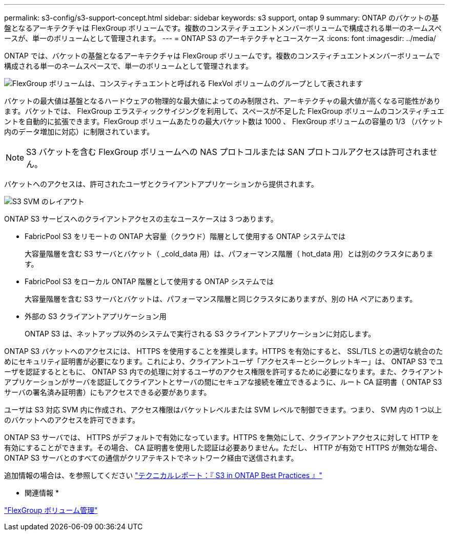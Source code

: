 ---
permalink: s3-config/s3-support-concept.html 
sidebar: sidebar 
keywords: s3 support, ontap 9 
summary: ONTAP のバケットの基盤となるアーキテクチャは FlexGroup ボリュームです。複数のコンスティチュエントメンバーボリュームで構成される単一のネームスペースが、単一のボリュームとして管理されます。 
---
= ONTAP S3 のアーキテクチャとユースケース
:icons: font
:imagesdir: ../media/


[role="lead"]
ONTAP では、バケットの基盤となるアーキテクチャは FlexGroup ボリュームです。複数のコンスティチュエントメンバーボリュームで構成される単一のネームスペースで、単一のボリュームとして管理されます。

image::../media/fg-overview-s3-config.gif[FlexGroup ボリュームは、コンスティチュエントと呼ばれる FlexVol ボリュームのグループとして表されます]

バケットの最大値は基盤となるハードウェアの物理的な最大値によってのみ制限され、アーキテクチャの最大値が高くなる可能性があります。バケットでは、 FlexGroup エラスティックサイジングを利用して、スペースが不足した FlexGroup ボリュームのコンスティチュエントを自動的に拡張できます。FlexGroup ボリュームあたりの最大バケット数は 1000 、 FlexGroup ボリュームの容量の 1/3 （バケット内のデータ増加に対応）に制限されています。

[NOTE]
====
S3 バケットを含む FlexGroup ボリュームへの NAS プロトコルまたは SAN プロトコルアクセスは許可されません。

====
バケットへのアクセスは、許可されたユーザとクライアントアプリケーションから提供されます。

image::../media/s3-svm-layout.png[S3 SVM のレイアウト]

ONTAP S3 サービスへのクライアントアクセスの主なユースケースは 3 つあります。

* FabricPool S3 をリモートの ONTAP 大容量（クラウド）階層として使用する ONTAP システムでは
+
大容量階層を含む S3 サーバとバケット（ _cold_data 用）は、パフォーマンス階層（ hot_data 用）とは別のクラスタにあります。

* FabricPool S3 をローカル ONTAP 階層として使用する ONTAP システムでは
+
大容量階層を含む S3 サーバとバケットは、パフォーマンス階層と同じクラスタにありますが、別の HA ペアにあります。

* 外部の S3 クライアントアプリケーション用
+
ONTAP S3 は、ネットアップ以外のシステムで実行される S3 クライアントアプリケーションに対応します。



ONTAP S3 バケットへのアクセスには、 HTTPS を使用することを推奨します。HTTPS を有効にすると、 SSL/TLS との適切な統合のためにセキュリティ証明書が必要になります。これにより、クライアントユーザ「アクセスキーとシークレットキー」は、 ONTAP S3 でユーザを認証するとともに、 ONTAP S3 内での処理に対するユーザのアクセス権限を許可するために必要になります。また、クライアントアプリケーションがサーバを認証してクライアントとサーバの間にセキュアな接続を確立できるように、ルート CA 証明書（ ONTAP S3 サーバの署名済み証明書）にもアクセスできる必要があります。

ユーザは S3 対応 SVM 内に作成され、アクセス権限はバケットレベルまたは SVM レベルで制御できます。つまり、 SVM 内の 1 つ以上のバケットへのアクセスを許可できます。

ONTAP S3 サーバでは、 HTTPS がデフォルトで有効になっています。HTTPS を無効にして、クライアントアクセスに対して HTTP を有効にすることができます。その場合、 CA 証明書を使用した認証は必要ありません。ただし、 HTTP が有効で HTTPS が無効な場合、 ONTAP S3 サーバとのすべての通信がクリアテキストでネットワーク経由で送信されます。

追加情報の場合は、を参照してください https://www.netapp.com/pdf.html?item=/media/17219-tr4814pdf.pdf["テクニカルレポート：『 S3 in ONTAP Best Practices 』"]

* 関連情報 *

link:../flexgroup/index.html["FlexGroup ボリューム管理"]
